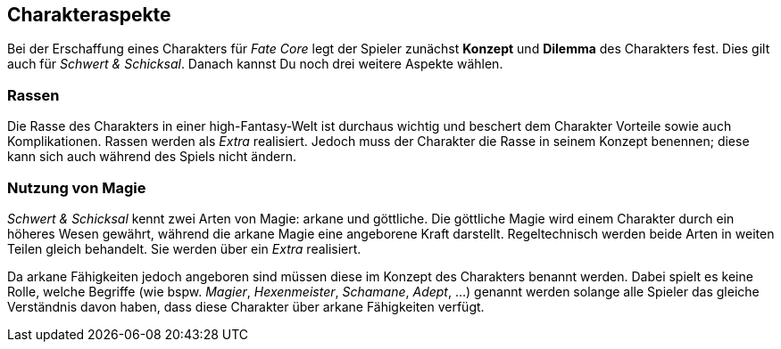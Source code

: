 == Charakteraspekte

Bei der Erschaffung eines Charakters für _Fate Core_ legt der Spieler zunächst *Konzept* und *Dilemma* des
Charakters fest. Dies gilt auch für _Schwert & Schicksal_. Danach kannst Du noch drei weitere Aspekte
wählen. 

=== Rassen

Die Rasse des Charakters in einer high-Fantasy-Welt ist durchaus wichtig und beschert dem Charakter Vorteile
sowie auch Komplikationen. Rassen werden als _Extra_ realisiert. Jedoch muss der Charakter die Rasse in seinem
Konzept benennen; diese kann sich auch während des Spiels nicht ändern.

=== Nutzung von Magie

_Schwert & Schicksal_ kennt zwei Arten von Magie: arkane und göttliche. Die göttliche Magie wird einem 
Charakter durch ein höheres Wesen gewährt, während die arkane Magie eine angeborene Kraft darstellt. 
Regeltechnisch werden beide Arten in weiten Teilen gleich behandelt. Sie werden über ein _Extra_ realisiert.

Da arkane Fähigkeiten jedoch angeboren sind müssen diese im Konzept des Charakters benannt werden. Dabei 
spielt es keine Rolle, welche Begriffe (wie bspw. _Magier_, _Hexenmeister_, _Schamane_, _Adept_, ...) genannt
werden solange alle Spieler das gleiche Verständnis davon haben, dass diese Charakter über arkane Fähigkeiten
verfügt.